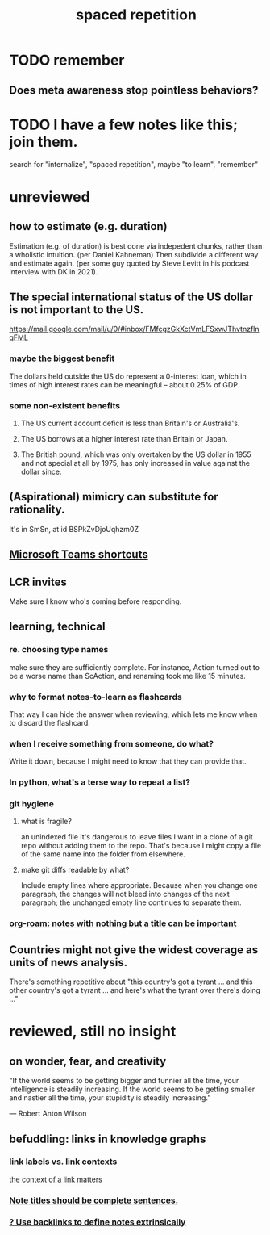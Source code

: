 :PROPERTIES:
:ID:       a5b74e88-c524-4f89-b29d-1bc324a77369
:ROAM_ALIASES: remember memory internalize
:END:
#+title: spaced repetition
* TODO remember
** Does meta awareness stop pointless behaviors?
* TODO I have a few notes like this; join them.
  search for "internalize", "spaced repetition", maybe "to learn", "remember"
* unreviewed
** how to estimate (e.g. duration)
   Estimation (e.g. of duration) is best done via indepedent chunks, rather than a wholistic intuition. (per Daniel Kahneman)
   Then subdivide a different way and estimate again. (per some guy quoted by Steve Levitt in his podcast interview with DK in 2021).
** The special international status of the US dollar is not important to the US.
   https://mail.google.com/mail/u/0/#inbox/FMfcgzGkXctVmLFSxwJThvtnzflnqFML
*** maybe the biggest benefit
    The dollars held outside the US do represent a 0-interest loan, which in times of high interest rates can be meaningful -- about 0.25% of GDP.
*** some non-existent benefits
**** The US current account deficit is less than Britain's or Australia's.
**** The US borrows at a higher interest rate than Britain or Japan.
**** The British pound, which was only overtaken by the US dollar in 1955 and not special at all by 1975, has only increased in value against the dollar since.
** (Aspirational) mimicry can substitute for rationality.
   It's in SmSn, at id
   BSPkZvDjoUqhzm0Z
** [[id:4e3cfc01-d528-49d9-bf3d-858c1979d71c][Microsoft Teams shortcuts]]
** LCR invites
   Make sure I know who's coming before responding.
** learning, technical
*** re. choosing type names
make sure they are sufficiently complete.
For instance, Action turned out to be a worse name than ScAction,
and renaming took me like 15 minutes.
*** why to format notes-to-learn as flashcards
That way I can hide the answer when reviewing,
which lets me know when to discard the flashcard.
*** when I receive something from someone, do what?
Write it down,
because I might need to know that they can provide that.
*** In python, what's a terse way to repeat a list?
[1]*3 = [1,1,1]
*** git hygiene
**** what is fragile?
     an unindexed file
It's dangerous to leave files I want in a clone of a git repo without adding them to the repo.
 That's because I might copy a file of the same name into the folder from elsewhere.
**** make git diffs readable by what?
 Include empty lines where appropriate.
  Because when you change one paragraph, the changes will not bleed into changes of the next paragraph; the unchanged empty line continues to separate them.
*** [[id:a24e17db-7c46-45c7-a4b9-ca053559e65f][org-roam: notes with nothing but a title can be important]]
** Countries might not give the widest coverage as units of news analysis.
   There's something repetitive about "this country's got a tyrant ... and this other country's got a tyrant ... and here's what the tyrant over there's doing ..."
* reviewed, still no insight
** on wonder, fear, and creativity
    "If the world seems to be getting bigger and funnier all the time, your intelligence is steadily increasing. If the world seems to be getting smaller and nastier all the time, your stupidity is steadily increasing.”

     — Robert Anton Wilson
** befuddling: links in knowledge graphs
*** link labels vs. link contexts
    [[id:46b695c5-617e-47a8-b699-ef2b7ec29e81][the context of a link matters]]
*** [[id:3305442a-e435-4f84-a403-9509963497b7][Note titles should be complete sentences.]]
*** [[id:edca15b1-37f9-46ec-bb32-8a3090242b0d][? Use backlinks to define notes extrinsically]]
